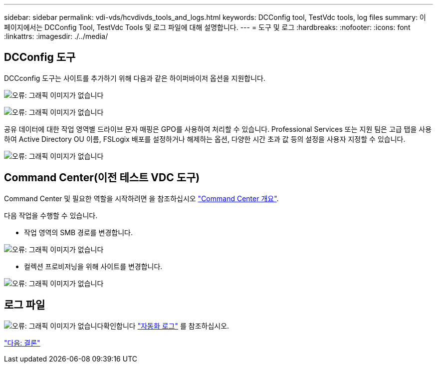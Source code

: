 ---
sidebar: sidebar 
permalink: vdi-vds/hcvdivds_tools_and_logs.html 
keywords: DCConfig tool, TestVdc tools, log files 
summary: 이 페이지에서는 DCConfig Tool, TestVdc Tools 및 로그 파일에 대해 설명합니다. 
---
= 도구 및 로그
:hardbreaks:
:nofooter: 
:icons: font
:linkattrs: 
:imagesdir: ./../media/




== DCConfig 도구

DCCconfig 도구는 사이트를 추가하기 위해 다음과 같은 하이퍼바이저 옵션을 지원합니다.

image:hcvdivds_image16.png["오류: 그래픽 이미지가 없습니다"]

image:hcvdivds_image17.png["오류: 그래픽 이미지가 없습니다"]

공유 데이터에 대한 작업 영역별 드라이브 문자 매핑은 GPO를 사용하여 처리할 수 있습니다. Professional Services 또는 지원 팀은 고급 탭을 사용하여 Active Directory OU 이름, FSLogix 배포를 설정하거나 해제하는 옵션, 다양한 시간 초과 값 등의 설정을 사용자 지정할 수 있습니다.

image:hcvdivds_image18.png["오류: 그래픽 이미지가 없습니다"]



== Command Center(이전 테스트 VDC 도구)

Command Center 및 필요한 역할을 시작하려면 을 참조하십시오 link:https://docs.netapp.com/us-en/virtual-desktop-service/Management.command_center.overview.html#overview["Command Center 개요"].

다음 작업을 수행할 수 있습니다.

* 작업 영역의 SMB 경로를 변경합니다.


image:hcvdivds_image19.png["오류: 그래픽 이미지가 없습니다"]

* 컬렉션 프로비저닝을 위해 사이트를 변경합니다.


image:hcvdivds_image20.png["오류: 그래픽 이미지가 없습니다"]



== 로그 파일

image:hcvdivds_image21.png["오류: 그래픽 이미지가 없습니다"]확인합니다 link:https://docs.netapp.com/us-en/virtual-desktop-service/Troubleshooting.reviewing_vds_logs.html["자동화 로그"] 를 참조하십시오.

link:hcvdivds_conclusion.html["다음: 결론"]
